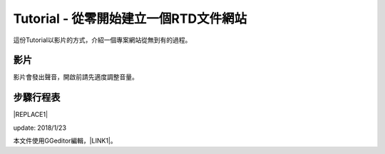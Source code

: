 
.. _he3e127d50412c531d5b194043356:

Tutorial - 從零開始建立一個RTD文件網站
**************************************

這份Tutorial以影片的方式，介紹一個專案網站從無到有的過程。

.. _h1634483c7822441972316c7301545:

影片
====

影片會發出聲音，開啟前請先適度調整音量。

\ |IMG1|\ 

.. _h572187820253c7294643631303029:

步驟行程表
==========


|REPLACE1|

update: 2018/1/23

本文件使用GGeditor編輯，\ |LINK1|\ 。

.. bottom of content


.. |REPLACE1| raw:: html

    <table cellspacing="0" cellpadding="0" style="width:100%">
    <thead>
    <tr><th style="width:7%;background-color:#666666;color:#ffffff;vertical-align:Top;padding-top:5px;padding-bottom:5px;padding-left:5px;padding-right:5px;border:solid 1px #000000"><p style="color:#ffffff"><span  style="color:#ffffff">步驟</span></p></th><th style="width:30%;background-color:#666666;color:#ffffff;vertical-align:Top;padding-top:5px;padding-bottom:5px;padding-left:5px;padding-right:5px;border:solid 1px #000000"><p style="color:#ffffff"><span  style="color:#ffffff">主題</span></p></th><th style="width:63%;background-color:#666666;color:#ffffff;vertical-align:Top;padding-top:5px;padding-bottom:5px;padding-left:5px;padding-right:5px;border:solid 1px #000000"><p style="color:#ffffff"><span  style="color:#ffffff">說明與相關資料</span></p></th></tr>
    </thead><tbody>
    <tr><td style="vertical-align:Top;padding-top:5px;padding-bottom:5px;padding-left:5px;padding-right:5px;border:solid 1px #000000"><p>一</p></td><td style="vertical-align:Top;padding-top:5px;padding-bottom:5px;padding-left:5px;padding-right:5px;border:solid 1px #000000"><p>安裝GGeditor</p></td><td style="vertical-align:Top;padding-top:5px;padding-bottom:5px;padding-left:5px;padding-right:5px;border:solid 1px #000000"><p>方法一：（影片上的方法）</p><ol style="list-style:decimal;list-style-image:inherit;padding:0px 40px;margin:initial"><li style="list-style:inherit;list-style-image:inherit">開啟任何一個Google Docs的文件，選擇「外掛程式/取得外掛程式」</li><li style="list-style:inherit;list-style-image:inherit">在搜尋欄輸入 ggeditor 後按 Enter 進行搜尋</li><li style="list-style:inherit;list-style-image:inherit">點選右側的安裝按鈕執行安裝</li></ol><p>方法二：</p><ul style="list-style:disc;list-style-image:inherit;padding:0px 40px;margin:initial"><li style="list-style:inherit;list-style-image:inherit"><a href="https://chrome.google.com/webstore/detail/ggeditor/piedgdbcihbejidgkpabjhppneghbcnp" target="_blank">直接點選本連結</a> （非手機使用者）</li></ul></td></tr>
    <tr><td style="vertical-align:Top;padding-top:5px;padding-bottom:5px;padding-left:5px;padding-right:5px;border:solid 1px #000000"><p>二</p></td><td style="vertical-align:Top;padding-top:5px;padding-bottom:5px;padding-left:5px;padding-right:5px;border:solid 1px #000000"><p>建立Github的repository</p></td><td style="vertical-align:Top;padding-top:5px;padding-bottom:5px;padding-left:5px;padding-right:5px;border:solid 1px #000000"><p>請進入<a href="https://github.com/" target="_blank">Github</a>網站進行。使用既有的repository也可以，位必須要建立新的repository。</p></td></tr>
    <tr><td style="vertical-align:Top;padding-top:5px;padding-bottom:5px;padding-left:5px;padding-right:5px;border:solid 1px #000000"><p>三</p></td><td style="vertical-align:Top;padding-top:5px;padding-bottom:5px;padding-left:5px;padding-right:5px;border:solid 1px #000000"><p>建立RTD的project網站</p></td><td style="vertical-align:Top;padding-top:5px;padding-bottom:5px;padding-left:5px;padding-right:5px;border:solid 1px #000000"><p>請進入 <a href="https://readthedcocs.io" target="_blank">RTD(readthedocs) </a>網站進行。本步驟的目的是用Github的repository在RTD創建一個屬於該repository的專案文件網站。</p></td></tr>
    <tr><td style="vertical-align:Top;padding-top:5px;padding-bottom:5px;padding-left:5px;padding-right:5px;border:solid 1px #000000"><p>四</p></td><td style="vertical-align:Top;padding-top:5px;padding-bottom:5px;padding-left:5px;padding-right:5px;border:solid 1px #000000"><p>建立Google Docs文件</p></td><td style="vertical-align:Top;padding-top:5px;padding-bottom:5px;padding-left:5px;padding-right:5px;border:solid 1px #000000"><p>這份文件將成為專案網站的首頁的內容。</p></td></tr>
    <tr><td style="vertical-align:Top;padding-top:5px;padding-bottom:5px;padding-left:5px;padding-right:5px;border:solid 1px #000000"><p>五</p></td><td style="vertical-align:Top;padding-top:5px;padding-bottom:5px;padding-left:5px;padding-right:5px;border:solid 1px #000000"><p>把文件Commit到repository</p></td><td style="vertical-align:Top;padding-top:5px;padding-bottom:5px;padding-left:5px;padding-right:5px;border:solid 1px #000000"><p>在這個步驟中，新的GGeditor將會設定Github帳號。並以該帳號把Google Docs的文件產生的reStrcturedText檔案與文件中的圖片一起commit到Github的repository裡面（在docs 目錄下）</p></td></tr>
    <tr><td style="vertical-align:Top;padding-top:5px;padding-bottom:5px;padding-left:5px;padding-right:5px;border:solid 1px #000000"><p>六</p></td><td style="vertical-align:Top;padding-top:5px;padding-bottom:5px;padding-left:5px;padding-right:5px;border:solid 1px #000000"><p>客製RTD project網站</p></td><td style="vertical-align:Top;padding-top:5px;padding-bottom:5px;padding-left:5px;padding-right:5px;border:solid 1px #000000"><p>為RTD的專案網站設定 conf.py與theme_overrides.css兩個檔案。<a href="http://ggeditor.readthedocs.io/en/latest/how2Readthedocs.html#step-3-conf-py" target="_blank">請點我開啟這兩個檔案的內容範本</a>。</p></td></tr>
    <tr><td style="vertical-align:Top;padding-top:5px;padding-bottom:5px;padding-left:5px;padding-right:5px;border:solid 1px #000000"><p>七</p></td><td style="vertical-align:Top;padding-top:5px;padding-bottom:5px;padding-left:5px;padding-right:5px;border:solid 1px #000000"><p>客製RTD project網站的CSS</p></td><td style="vertical-align:Top;padding-top:5px;padding-bottom:5px;padding-left:5px;padding-right:5px;border:solid 1px #000000"><p>示範用theme_overrides.css客製專案網站的方式。全程可在Github的網站上完成。客製CSS並非必要，但如果需要時，可以參考這裡的作法。</p></td></tr>
    <tr><td style="vertical-align:Top;padding-top:5px;padding-bottom:5px;padding-left:5px;padding-right:5px;border:solid 1px #000000"><p>八</p></td><td style="vertical-align:Top;padding-top:5px;padding-bottom:5px;padding-left:5px;padding-right:5px;border:solid 1px #000000"><p>更新Google Docs文件</p></td><td style="vertical-align:Top;padding-top:5px;padding-bottom:5px;padding-left:5px;padding-right:5px;border:solid 1px #000000"><p>這個步驟示範透過文件更新的方式更新專案網站上的內容。</p></td></tr>
    <tr><td style="vertical-align:Top;padding-top:5px;padding-bottom:5px;padding-left:5px;padding-right:5px;border:solid 1px #000000"><p>九</p></td><td style="vertical-align:Top;padding-top:5px;padding-bottom:5px;padding-left:5px;padding-right:5px;border:solid 1px #000000"><p>建立另一個Google Docs文件</p></td><td style="vertical-align:Top;padding-top:5px;padding-bottom:5px;padding-left:5px;padding-right:5px;border:solid 1px #000000"><p>這個步驟示範建立另一個文件，及在RTD網站上產生新網頁的方式。</p></td></tr>
    <tr><td style="vertical-align:Top;padding-top:5px;padding-bottom:5px;padding-left:5px;padding-right:5px;border:solid 1px #000000"><p>十</p></td><td style="vertical-align:Top;padding-top:5px;padding-bottom:5px;padding-left:5px;padding-right:5px;border:solid 1px #000000"><p>建立側邊欄的章節選單</p></td><td style="vertical-align:Top;padding-top:5px;padding-bottom:5px;padding-left:5px;padding-right:5px;border:solid 1px #000000"><p>專案網站就像一本書，這個步驟示範在RTD網站的首頁上，把其他章節加入側邊欄的方式。</p></td></tr>
    </tbody></table>


.. |LINK1| raw:: html

    <a href="https://docs.google.com/document/d/1pbNOF2GSYliF4X9bsB05tVm-diBGt4Kfys8MudcHJhs/edit?usp=sharing" target="_blank">請點我開啟原始檔</a>


.. |IMG1| image:: static/Tutorial_-_從零開始建立一個RTD文件網站_1.png
   :height: 268 px
   :width: 477 px
   :target: https://youtu.be/wT__Q80ptOw
